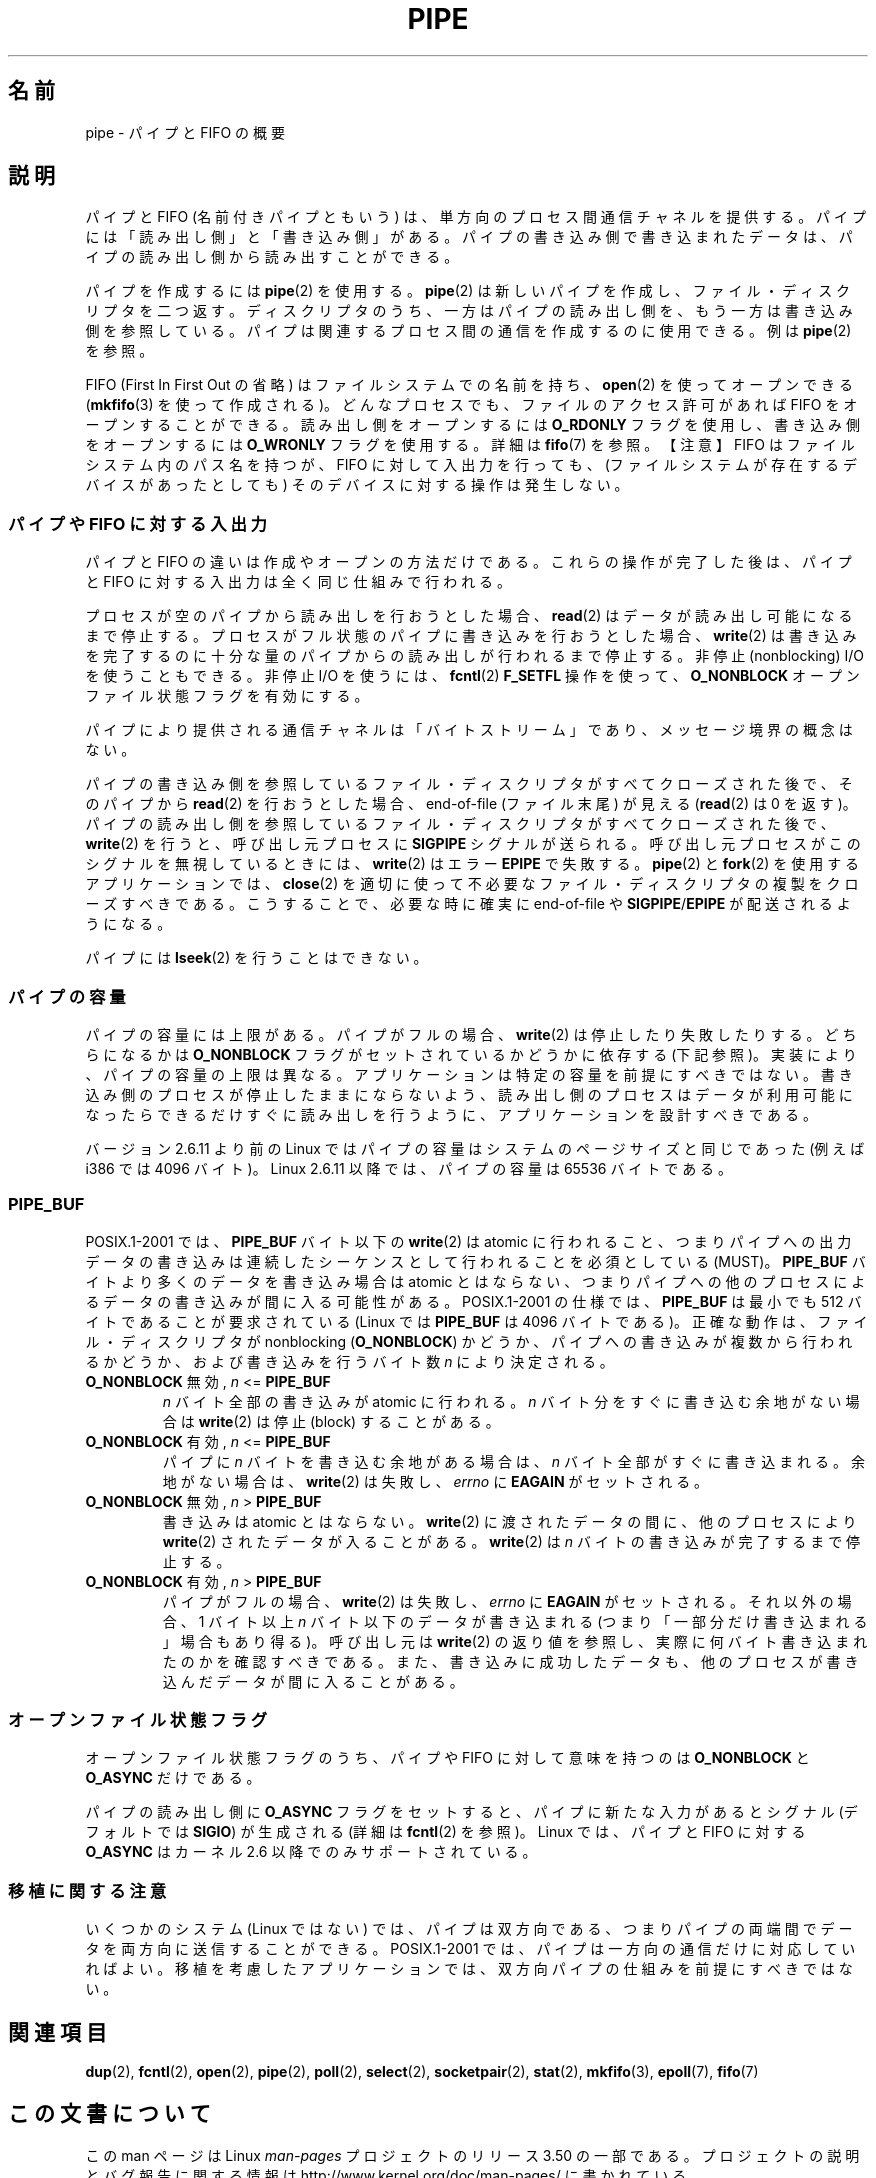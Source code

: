 .\" Copyright (C) 2005 Michael Kerrisk <mtk.manpages@gmail.com>
.\"
.\" %%%LICENSE_START(VERBATIM)
.\" Permission is granted to make and distribute verbatim copies of this
.\" manual provided the copyright notice and this permission notice are
.\" preserved on all copies.
.\"
.\" Permission is granted to copy and distribute modified versions of this
.\" manual under the conditions for verbatim copying, provided that the
.\" entire resulting derived work is distributed under the terms of a
.\" permission notice identical to this one.
.\"
.\" Since the Linux kernel and libraries are constantly changing, this
.\" manual page may be incorrect or out-of-date.  The author(s) assume no
.\" responsibility for errors or omissions, or for damages resulting from
.\" the use of the information contained herein.  The author(s) may not
.\" have taken the same level of care in the production of this manual,
.\" which is licensed free of charge, as they might when working
.\" professionally.
.\"
.\" Formatted or processed versions of this manual, if unaccompanied by
.\" the source, must acknowledge the copyright and authors of this work.
.\" %%%LICENSE_END
.\"
.\"*******************************************************************
.\"
.\" This file was generated with po4a. Translate the source file.
.\"
.\"*******************************************************************
.TH PIPE 7 2005\-12\-08 Linux "Linux Programmer's Manual"
.SH 名前
pipe \- パイプと FIFO の概要
.SH 説明
パイプと FIFO (名前付きパイプともいう) は、 単方向のプロセス間通信チャネルを提供する。 パイプには「読み出し側」と「書き込み側」がある。
パイプの書き込み側で書き込まれたデータは、 パイプの読み出し側から読み出すことができる。

パイプを作成するには \fBpipe\fP(2)  を使用する。 \fBpipe\fP(2)  は新しいパイプを作成し、ファイル・ディスクリプタを二つ返す。
ディスクリプタのうち、一方はパイプの読み出し側を、もう一方は 書き込み側を参照している。 パイプは関連するプロセス間の通信を作成するのに使用できる。
例は \fBpipe\fP(2)  を参照。

FIFO (First In First Out の省略) はファイルシステムでの名前を持ち、 \fBopen\fP(2)  を使ってオープンできる
(\fBmkfifo\fP(3)  を使って作成される)。 どんなプロセスでも、ファイルのアクセス許可があれば FIFO をオープンする ことができる。
読み出し側をオープンするには \fBO_RDONLY\fP フラグを使用し、書き込み側をオープンするには \fBO_WRONLY\fP フラグを使用する。詳細は
\fBfifo\fP(7)  を参照。 【注意】 FIFO はファイルシステム内のパス名を持つが、 FIFO
に対して入出力を行っても、(ファイルシステムが存在するデバイスが あったとしても) そのデバイスに対する操作は発生しない。
.SS "パイプや FIFO に対する入出力"
パイプと FIFO の違いは作成やオープンの方法だけである。 これらの操作が完了した後は、パイプと FIFO に対する入出力は
全く同じ仕組みで行われる。

プロセスが空のパイプから読み出しを行おうとした場合、 \fBread\fP(2)  はデータが読み出し可能になるまで停止する。
プロセスがフル状態のパイプに書き込みを行おうとした場合、 \fBwrite\fP(2)  は書き込みを完了するのに十分な量のパイプからの読み出しが
行われるまで停止する。 非停止 (nonblocking) I/O を使うこともできる。 非停止 I/O を使うには、 \fBfcntl\fP(2)
\fBF_SETFL\fP 操作を使って、 \fBO_NONBLOCK\fP オープンファイル状態フラグを有効にする。

パイプにより提供される通信チャネルは「バイトストリーム」であり、 メッセージ境界の概念はない。

パイプの書き込み側を参照しているファイル・ディスクリプタが すべてクローズされた後で、そのパイプから \fBread\fP(2)  を行おうとした場合、
end\-of\-file (ファイル末尾) が見える (\fBread\fP(2)  は 0 を返す)。
パイプの読み出し側を参照しているファイル・ディスクリプタが すべてクローズされた後で、 \fBwrite\fP(2)  を行うと、呼び出し元プロセスに
\fBSIGPIPE\fP シグナルが送られる。 呼び出し元プロセスがこのシグナルを無視しているときには、 \fBwrite\fP(2)  はエラー
\fBEPIPE\fP で失敗する。 \fBpipe\fP(2)  と \fBfork\fP(2)  を使用するアプリケーションでは、 \fBclose\fP(2)
を適切に使って不必要なファイル・ディスクリプタの複製を クローズすべきである。こうすることで、必要な時に確実に end\-of\-file や
\fBSIGPIPE\fP/\fBEPIPE\fP が配送されるようになる。

パイプには \fBlseek\fP(2)  を行うことはできない。
.SS パイプの容量
パイプの容量には上限がある。 パイプがフルの場合、 \fBwrite\fP(2)  は停止したり失敗したりする。どちらになるかは \fBO_NONBLOCK\fP
フラグがセットされているかどうかに依存する (下記参照)。 実装により、パイプの容量の上限は異なる。
アプリケーションは特定の容量を前提にすべきではない。 書き込み側のプロセスが停止したままにならないよう、
読み出し側のプロセスはデータが利用可能になったらできるだけすぐに 読み出しを行うように、アプリケーションを設計すべきである。

バージョン 2.6.11 より前の Linux ではパイプの容量はシステムのページサイズ と同じであった (例えば i386 では 4096 バイト)。
Linux 2.6.11 以降では、パイプの容量は 65536 バイトである。
.SS PIPE_BUF
POSIX.1\-2001 では、 \fBPIPE_BUF\fP バイト以下の \fBwrite\fP(2)  は atomic
に行われること、つまりパイプへの出力データの書き込みは 連続したシーケンスとして行われることを必須としている (MUST)。 \fBPIPE_BUF\fP
バイトより多くのデータを書き込み場合は atomic とはならない、 つまりパイプへの他のプロセスによるデータの書き込みが間に入る 可能性がある。
POSIX.1\-2001 の仕様では、 \fBPIPE_BUF\fP は最小でも 512 バイトであることが要求されている (Linux では
\fBPIPE_BUF\fP は 4096 バイトである)。 正確な動作は、ファイル・ディスクリプタが nonblocking (\fBO_NONBLOCK\fP)
かどうか、パイプへの書き込みが複数から行われるかどうか、および 書き込みを行うバイト数 \fIn\fP により決定される。
.TP 
\fBO_NONBLOCK\fP 無効, \fIn\fP <= \fBPIPE_BUF\fP
\fIn\fP バイト全部の書き込みが atomic に行われる。 \fIn\fP バイト分をすぐに書き込む余地がない場合は \fBwrite\fP(2)  は停止
(block) することがある。
.TP 
\fBO_NONBLOCK\fP 有効, \fIn\fP <= \fBPIPE_BUF\fP
パイプに \fIn\fP バイトを書き込む余地がある場合は、 \fIn\fP バイト全部がすぐに書き込まれる。 余地がない場合は、 \fBwrite\fP(2)
は失敗し、 \fIerrno\fP に \fBEAGAIN\fP がセットされる。
.TP 
\fBO_NONBLOCK\fP 無効, \fIn\fP > \fBPIPE_BUF\fP
書き込みは atomic とはならない。 \fBwrite\fP(2)  に渡されたデータの間に、他のプロセスにより \fBwrite\fP(2)
されたデータが入ることがある。 \fBwrite\fP(2)  は \fIn\fP バイトの書き込みが完了するまで停止する。
.TP 
\fBO_NONBLOCK\fP 有効, \fIn\fP > \fBPIPE_BUF\fP
パイプがフルの場合、 \fBwrite\fP(2)  は失敗し、 \fIerrno\fP に \fBEAGAIN\fP がセットされる。 それ以外の場合、1 バイト以上
\fIn\fP バイト以下のデータが書き込まれる (つまり「一部分だけ書き込まれる」場合もあり得る)。 呼び出し元は \fBwrite\fP(2)
の返り値を参照し、実際に何バイト書き込まれたのかを確認すべきである。 また、書き込みに成功したデータも、他のプロセスが書き込んだデータが
間に入ることがある。
.SS オープンファイル状態フラグ
オープンファイル状態フラグのうち、パイプや FIFO に対して意味を持つのは \fBO_NONBLOCK\fP と \fBO_ASYNC\fP だけである。

パイプの読み出し側に \fBO_ASYNC\fP フラグをセットすると、パイプに新たな入力があるとシグナル (デフォルトでは \fBSIGIO\fP)
が生成される (詳細は \fBfcntl\fP(2)  を参照)。 Linux では、 パイプと FIFO に対する \fBO_ASYNC\fP はカーネル 2.6
以降でのみサポートされている。
.SS 移植に関する注意
いくつかのシステム (Linux ではない) では、パイプは双方向である、 つまりパイプの両端間でデータを両方向に送信することができる。
POSIX.1\-2001 では、パイプは一方向の通信だけに対応していればよい。 移植を考慮したアプリケーションでは、双方向パイプの仕組みを
前提にすべきではない。
.SH 関連項目
\fBdup\fP(2), \fBfcntl\fP(2), \fBopen\fP(2), \fBpipe\fP(2), \fBpoll\fP(2), \fBselect\fP(2),
\fBsocketpair\fP(2), \fBstat\fP(2), \fBmkfifo\fP(3), \fBepoll\fP(7), \fBfifo\fP(7)
.SH この文書について
この man ページは Linux \fIman\-pages\fP プロジェクトのリリース 3.50 の一部
である。プロジェクトの説明とバグ報告に関する情報は
http://www.kernel.org/doc/man\-pages/ に書かれている。
